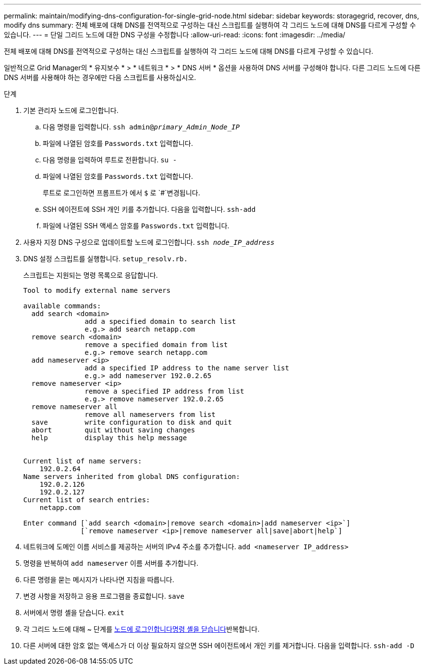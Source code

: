 ---
permalink: maintain/modifying-dns-configuration-for-single-grid-node.html 
sidebar: sidebar 
keywords: storagegrid, recover, dns, modify dns 
summary: 전체 배포에 대해 DNS를 전역적으로 구성하는 대신 스크립트를 실행하여 각 그리드 노드에 대해 DNS를 다르게 구성할 수 있습니다. 
---
= 단일 그리드 노드에 대한 DNS 구성을 수정합니다
:allow-uri-read: 
:icons: font
:imagesdir: ../media/


[role="lead"]
전체 배포에 대해 DNS를 전역적으로 구성하는 대신 스크립트를 실행하여 각 그리드 노드에 대해 DNS를 다르게 구성할 수 있습니다.

일반적으로 Grid Manager의 * 유지보수 * > * 네트워크 * > * DNS 서버 * 옵션을 사용하여 DNS 서버를 구성해야 합니다. 다른 그리드 노드에 다른 DNS 서버를 사용해야 하는 경우에만 다음 스크립트를 사용하십시오.

.단계
. 기본 관리자 노드에 로그인합니다.
+
.. 다음 명령을 입력합니다. `ssh admin@_primary_Admin_Node_IP_`
.. 파일에 나열된 암호를 `Passwords.txt` 입력합니다.
.. 다음 명령을 입력하여 루트로 전환합니다. `su -`
.. 파일에 나열된 암호를 `Passwords.txt` 입력합니다.
+
루트로 로그인하면 프롬프트가 에서 `$` 로 `#`변경됩니다.

.. SSH 에이전트에 SSH 개인 키를 추가합니다. 다음을 입력합니다. `ssh-add`
.. 파일에 나열된 SSH 액세스 암호를 `Passwords.txt` 입력합니다.


. [[LOG_IN_TO_NODE]] 사용자 지정 DNS 구성으로 업데이트할 노드에 로그인합니다. `ssh _node_IP_address_`
. DNS 설정 스크립트를 실행합니다. `setup_resolv.rb.`
+
스크립트는 지원되는 명령 목록으로 응답합니다.

+
[listing]
----
Tool to modify external name servers

available commands:
  add search <domain>
               add a specified domain to search list
               e.g.> add search netapp.com
  remove search <domain>
               remove a specified domain from list
               e.g.> remove search netapp.com
  add nameserver <ip>
               add a specified IP address to the name server list
               e.g.> add nameserver 192.0.2.65
  remove nameserver <ip>
               remove a specified IP address from list
               e.g.> remove nameserver 192.0.2.65
  remove nameserver all
               remove all nameservers from list
  save         write configuration to disk and quit
  abort        quit without saving changes
  help         display this help message


Current list of name servers:
    192.0.2.64
Name servers inherited from global DNS configuration:
    192.0.2.126
    192.0.2.127
Current list of search entries:
    netapp.com

Enter command [`add search <domain>|remove search <domain>|add nameserver <ip>`]
              [`remove nameserver <ip>|remove nameserver all|save|abort|help`]
----
. 네트워크에 도메인 이름 서비스를 제공하는 서버의 IPv4 주소를 추가합니다. `add <nameserver IP_address>`
. 명령을 반복하여 `add nameserver` 이름 서버를 추가합니다.
. 다른 명령을 묻는 메시지가 나타나면 지침을 따릅니다.
. 변경 사항을 저장하고 응용 프로그램을 종료합니다. `save`
. [[close_cmd_shell]] 서버에서 명령 셸을 닫습니다. `exit`
. 각 그리드 노드에 대해 ~ 단계를 <<log_in_to_node,노드에 로그인합니다>><<close_cmd_shell,명령 셸을 닫습니다>>반복합니다.
. 다른 서버에 대한 암호 없는 액세스가 더 이상 필요하지 않으면 SSH 에이전트에서 개인 키를 제거합니다. 다음을 입력합니다. `ssh-add -D`

